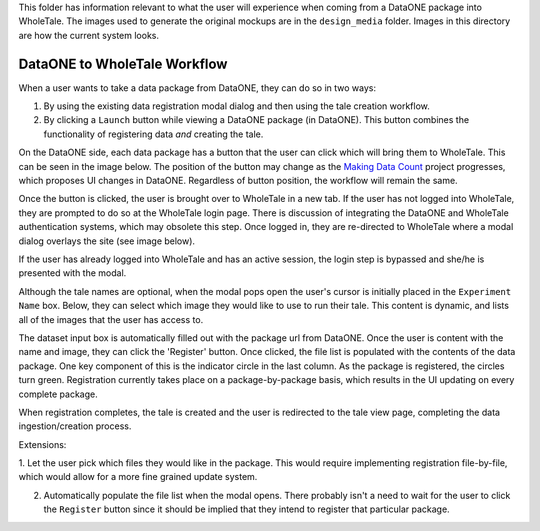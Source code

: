 This folder has information relevant to what the user will experience when coming
from a DataONE package into WholeTale. The images used to generate the original mockups are in the ``design_media`` folder. Images in this directory are how the current system looks.

DataONE to WholeTale Workflow
=================================

When a user wants to take a data package from DataONE, they can do so in two ways:

1. By using the existing data registration modal dialog and then using the tale creation workflow.

2. By clicking a ``Launch`` button while viewing a DataONE package (in DataONE). This button combines the functionality of registering data *and* creating the tale. 

On the DataONE side, each data package has a button that the user can click
which will bring them to WholeTale. This can be seen in the image below. The position 
of the button may change as the `Making Data Count 
<http://mdc.lagotto.io/>`_ project progresses, which proposes UI changes in DataONE. Regardless
of button position, the workflow will remain the same.

.. image:: dataone_launch.png
    :alt: The launch button in DataONE
    
Once the button is clicked, the user is brought over to WholeTale in a new tab. If the user has not logged into WholeTale,
they are prompted to do so at the WholeTale login page. There is discussion of integrating the DataONE and WholeTale authentication systems, which may obsolete this step. Once logged in, they are re-directed to WholeTale where a modal dialog overlays the site (see image below). 

.. image:: modal_final.png
    :alt: WholeTale's Landing Page

If the user has already logged into WholeTale and has an active session, the login step is bypassed and she/he is presented with the modal.


Although the tale names are optional, when the modal pops open the user's cursor is
initially placed in the ``Experiment Name`` box. Below, they can select which image they would like to use to run their tale.
This content is dynamic, and lists all of the images that the user has access to.

.. image:: image_list.png
    :alt: Image list example

The dataset input box is automatically filled out with the package url from DataONE. Once
the user is content with the name and image, they can click the 'Register' button.
Once clicked, the file list is populated with the contents of the data package. One
key component of this is the indicator circle in the last column. As the package is
registered, the circles turn green. Registration currently takes place on a package-by-package
basis, which results in the UI updating on every complete package. 

When registration completes, the tale is created and the user is redirected to the 
tale view page, completing the data ingestion/creation process.

Extensions:

1. Let the user pick which files they would like in the package. This would require 
implementing registration file-by-file, which would allow for a more fine grained update
system.

2. Automatically populate the file list when the modal opens. There probably isn't a need to wait for the user to click the ``Register`` button since it should be implied that they intend to register that particular package.
